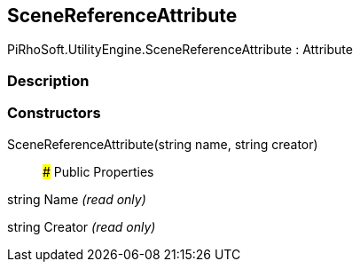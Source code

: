 [#engine/scene-reference-attribute]

## SceneReferenceAttribute

PiRhoSoft.UtilityEngine.SceneReferenceAttribute : Attribute

### Description

### Constructors

SceneReferenceAttribute(string name, string creator)::

### Public Properties

string Name _(read only)_

string Creator _(read only)_